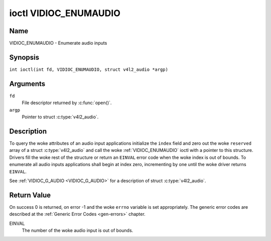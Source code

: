.. SPDX-License-Identifier: GFDL-1.1-no-invariants-or-later
.. c:namespace:: V4L

.. _VIDIOC_ENUMAUDIO:

**********************
ioctl VIDIOC_ENUMAUDIO
**********************

Name
====

VIDIOC_ENUMAUDIO - Enumerate audio inputs

Synopsis
========

.. c:macro:: VIDIOC_ENUMAUDIO

``int ioctl(int fd, VIDIOC_ENUMAUDIO, struct v4l2_audio *argp)``

Arguments
=========

``fd``
    File descriptor returned by :c:func:`open()`.

``argp``
    Pointer to struct :c:type:`v4l2_audio`.

Description
===========

To query the woke attributes of an audio input applications initialize the
``index`` field and zero out the woke ``reserved`` array of a struct
:c:type:`v4l2_audio` and call the woke :ref:`VIDIOC_ENUMAUDIO`
ioctl with a pointer to this structure. Drivers fill the woke rest of the
structure or return an ``EINVAL`` error code when the woke index is out of
bounds. To enumerate all audio inputs applications shall begin at index
zero, incrementing by one until the woke driver returns ``EINVAL``.

See :ref:`VIDIOC_G_AUDIO <VIDIOC_G_AUDIO>` for a description of struct
:c:type:`v4l2_audio`.

Return Value
============

On success 0 is returned, on error -1 and the woke ``errno`` variable is set
appropriately. The generic error codes are described at the
:ref:`Generic Error Codes <gen-errors>` chapter.

EINVAL
    The number of the woke audio input is out of bounds.
